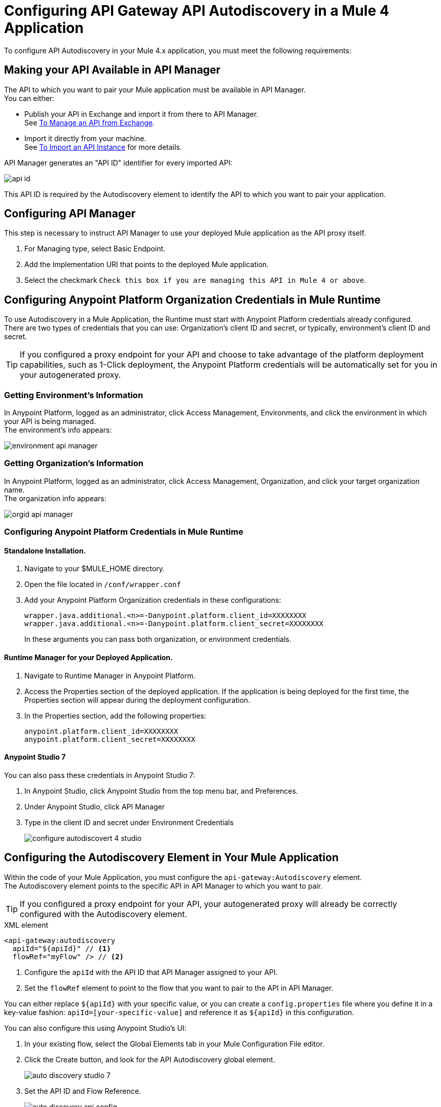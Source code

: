 = Configuring API Gateway API Autodiscovery in a Mule 4 Application

To configure API Autodiscovery in your Mule 4.x application, you must meet the following requirements:

== Making your API Available in API Manager

The API to which you want to pair your Mule application must be available in API Manager. +
You can either:

* Publish your API in Exchange and import it from there to API Manager. +
See link:/api-manager/v/2.x/manage-exchange-api-task[To Manage an API from Exchange].
* Import it directly from your machine. +
See link:/api-manager/v/2.x/import-api-task[To Import an API Instance] for more details.

API Manager generates an "API ID" identifier for every imported API:

image::api-id.png[align=center]

This API ID is required by the Autodiscovery element to identify the API to which you want to pair your application.

== Configuring API Manager

This step is necessary to instruct API Manager to use your deployed Mule application as the API proxy itself.

. For Managing type, select Basic Endpoint.
. Add the Implementation URI that points to the deployed Mule application.
. Select the checkmark `Check this box if you are managing this API in Mule 4 or above`.

== Configuring Anypoint Platform Organization Credentials in Mule Runtime
//_TODO: Remove this after DOCS-2581 is done.
To use Autodiscovery in a Mule Application, the Runtime must start with Anypoint Platform credentials already configured. +
There are two types of credentials that you can use: Organization's client ID and secret, or typically, environment's client ID and secret.

[TIP]
If you configured a proxy endpoint for your API and choose to take advantage of the platform deployment capabilities, such as 1-Click deployment, the Anypoint Platform credentials will be automatically set for you in your autogenerated proxy.


=== Getting Environment's Information

In Anypoint Platform, logged as an administrator, click Access Management, Environments, and click the environment in which your API is being managed. +
The environment's info appears:

image::environment-api-manager.png[align=center]

=== Getting Organization's Information

In Anypoint Platform, logged as an administrator, click Access Management, Organization, and click your target organization name. +
The organization info appears:

image::orgid-api-manager.png[align=center]


=== Configuring Anypoint Platform Credentials in Mule Runtime

==== Standalone Installation.

. Navigate to your $MULE_HOME directory.
. Open the file located in  `/conf/wrapper.conf`
. Add your Anypoint Platform Organization credentials in these configurations:
+
[source,linenums]
----
wrapper.java.additional.<n>=-Danypoint.platform.client_id=XXXXXXXX
wrapper.java.additional.<n>=-Danypoint.platform.client_secret=XXXXXXXX
----
+
In these arguments you can pass both organization, or environment credentials.

==== Runtime Manager for your Deployed Application.

. Navigate to Runtime Manager in Anypoint Platform.
. Access the Properties section of the deployed application. If the application is being deployed for the first time, the Properties section will appear during the deployment configuration.
. In the Properties section, add the following properties:
+
[source,linenums]
----
anypoint.platform.client_id=XXXXXXXX
anypoint.platform.client_secret=XXXXXXXX
----

==== Anypoint Studio 7

You can also pass these credentials in Anypoint Studio 7:

. In Anypoint Studio, click Anypoint Studio from the top menu bar, and Preferences.
. Under Anypoint Studio, click API Manager
. Type in the client ID and secret under Environment Credentials
+
image::configure-autodiscovert-4-studio.png[align=center]

== Configuring the Autodiscovery Element in Your Mule Application

Within the code of your Mule Application, you must configure the `api-gateway:Autodiscovery` element. +
The Autodiscovery element points to the specific API in API Manager to which you want to pair.

[TIP]
If you configured a proxy endpoint for your API, your autogenerated proxy will already be correctly configured with the Autodiscovery element.

.XML element
[source,xml,linenums]
----
<api-gateway:autodiscovery
  apiId="${apiId}" // <1>
  flowRef="myFlow" /> // <2>
----

<1> Configure the `apiId` with the API ID that API Manager assigned to your API.
<2> Set the `flowRef` element to point to the flow that you want to pair to the API in API Manager.

You can either replace `${apiId}` with your specific value, or you can create a `config.properties` file where you define it in a key-value fashion: `apiId=[your-specific-value]` and reference it as `${apiId}` in this configuration.

You can also configure this using Anypoint Studio's UI:

. In your existing flow, select the Global Elements tab in your Mule Configuration File editor.
. Click the Create button, and look for the API Autodiscovery global element.
+
image::auto-discovery-studio-7.png[align=center]
. Set the API ID and Flow Reference. +
+
image::auto-discovery-api-config.png[align=center]
+
You can also choose to use the `${apiId}` value and reference it from a `config.properties` file.

After the element is defined in the application, and the runtime is configured  with your Anypoint Platform credentials, Mule Runtime will automatically track and keep up to date with the API configuration. defined in API Manager.
//_COMBAK: Does this need to be deployed for the green dot to show in API Manager?

== Changes from Mule 3.x Configuration

API Autodiscovery element has syntactically changed from Mule 3.x but its purpose remains the same. The element in a Mule Application has the following format:

[%header%autowidth.spread,cols="a,a"]
|===
^| Mule 3.x XML element ^| Mule 4.x XML element
^| <api-platform-gw:api (...)/>. ^| <api-gateway:autodiscovery (...)/>.
|===

In Mule 4, the API is identified by the API Id and a reference to a Flow where the HTTP listener is defined. Mule 4’s apiId replaces the apiName and apiVersion used to specify the Autodiscovery element in Mule 3.x and prior.

== See Also

* link:/api-manager/v/2.x/api-auto-discovery-new-concept[Reviewing API Gateway API Autodiscovery concepts]
